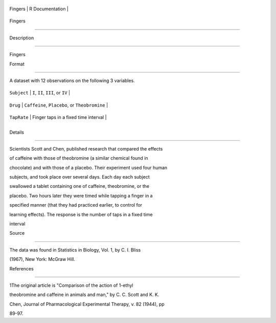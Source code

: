 +-----------+-------------------+
| Fingers   | R Documentation   |
+-----------+-------------------+

Fingers
-------

Description
~~~~~~~~~~~

Fingers

Format
~~~~~~

A dataset with 12 observations on the following 3 variables.

+---------------+-------------------------------------------------+
| ``Subject``   | ``I``, ``II``, ``III``, or ``IV``               |
+---------------+-------------------------------------------------+
| ``Drug``      | ``Caffeine``, ``Placebo``, or ``Theobromine``   |
+---------------+-------------------------------------------------+
| ``TapRate``   | Finger taps in a fixed time interval            |
+---------------+-------------------------------------------------+
+---------------+-------------------------------------------------+

Details
~~~~~~~

Scientists Scott and Chen, published research that compared the effects
of caffeine with those of theobromine (a similar chemical found in
chocolate) and with those of a placebo. Their experiment used four human
subjects, and took place over several days. Each day each subject
swallowed a tablet containing one of caffeine, theobromine, or the
placebo. Two hours later they were timed while tapping a finger in a
specified manner (that they had practiced earlier, to control for
learning effects). The response is the number of taps in a fixed time
interval

Source
~~~~~~

The data was found in Statistics in Biology, Vol. 1, by C. I. Bliss
(1967), New York: McGraw Hill.

References
~~~~~~~~~~

1The original article is "Comparison of the action of 1-ethyl
theobromine and caffeine in animals and man," by C. C. Scott and K. K.
Chen, Journal of Pharmacological Experimental Therapy, v. 82 (1944), pp
89-97.
